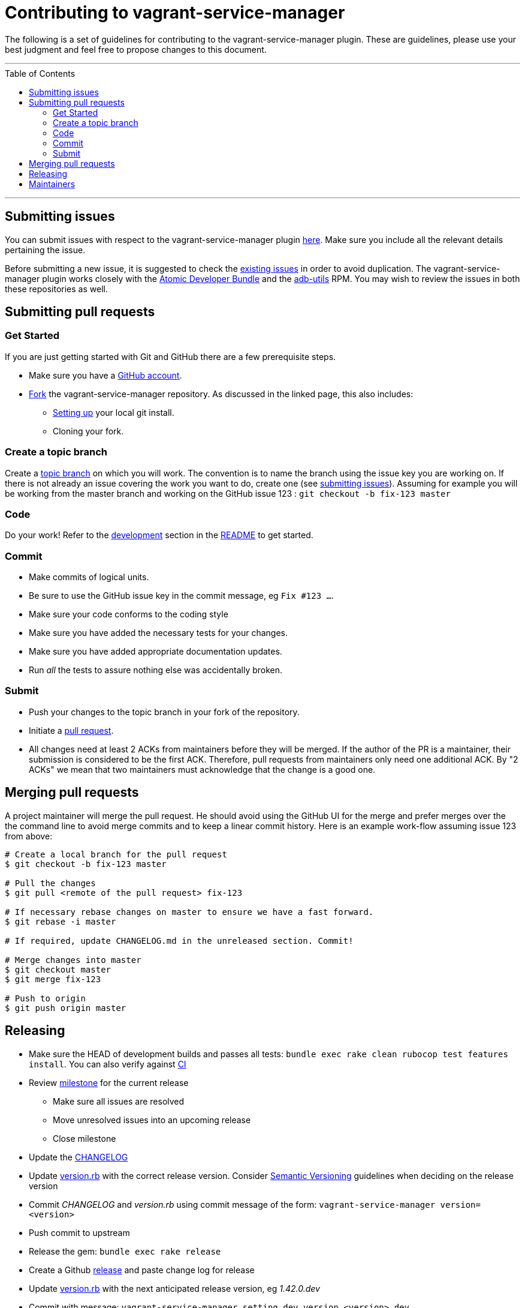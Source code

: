 = Contributing to vagrant-service-manager
:toc:
:toc-placement!:

The following is a set of guidelines for contributing to the
vagrant-service-manager plugin. These are guidelines, please use your best
judgment and feel free to propose changes to this document.

'''
toc::[]
'''

== Submitting issues

You can submit issues with respect to the vagrant-service-manager plugin
https://github.com/projectatomic/vagrant-service-manager/issues/new[here].
Make sure you include all the relevant details pertaining the issue.

Before submitting a new issue, it is suggested to check the
https://github.com/projectatomic/vagrant-service-manager/issues[existing
issues] in order to avoid duplication. The vagrant-service-manager
plugin works closely with the
https://github.com/projectatomic/adb-atomic-developer-bundle/issues[Atomic
Developer Bundle] and the
https://github.com/projectatomic/adb-utils/issues[adb-utils] RPM. You
may wish to review the issues in both these repositories as well.

== Submitting pull requests

=== Get Started

If you are just getting started with Git and GitHub there are a few
prerequisite steps.

* Make sure you have a https://github.com/signup/free[GitHub account].
* https://help.github.com/articles/fork-a-repo/[Fork] the
vagrant-service-manager repository. As discussed in the linked page,
this also includes:
** https://help.github.com/articles/set-up-git[Setting up] your local
git install.
** Cloning your fork.

=== Create a topic branch

Create a
http://git-scm.com/book/en/Git-Branching-Branching-Workflows#Topic-Branches[topic
branch] on which you will work. The convention is to name the branch
using the issue key you are working on. If there is not already an issue
covering the work you want to do, create one (see
link:#submitting-issues[submitting issues]). Assuming for example you
will be working from the master branch and working on the GitHub issue
123 : `git checkout -b fix-123 master`

=== Code

Do your work! Refer to the link:README.adoc#development[development]
section in the link:README.adoc[README] to get started.

=== Commit

* Make commits of logical units.
* Be sure to use the GitHub issue key in the commit message, eg `Fix #123 ...`.
* Make sure your code conforms to the coding style
* Make sure you have added the necessary tests for your changes.
* Make sure you have added appropriate documentation updates.
* Run _all_ the tests to assure nothing else was accidentally broken.

=== Submit

* Push your changes to the topic branch in your fork of the repository.
* Initiate a https://help.github.com/articles/using-pull-requests/[pull
request].
* All changes need at least 2 ACKs from maintainers before they will be
merged. If the author of the PR is a maintainer, their submission is
considered to be the first ACK. Therefore, pull requests from
maintainers only need one additional ACK. By "2 ACKs" we mean that two
maintainers must acknowledge that the change is a good one.

== Merging pull requests

A project maintainer will merge the pull request. He should avoid using
the GitHub UI for the merge and prefer merges over the the command line
to avoid merge commits and to keep a linear commit history. Here is an
example work-flow assuming issue 123 from above:

-------------------------------------------------------------------------
# Create a local branch for the pull request
$ git checkout -b fix-123 master

# Pull the changes
$ git pull <remote of the pull request> fix-123

# If necessary rebase changes on master to ensure we have a fast forward.
$ git rebase -i master

# If required, update CHANGELOG.md in the unreleased section. Commit!

# Merge changes into master
$ git checkout master
$ git merge fix-123

# Push to origin
$ git push origin master
-------------------------------------------------------------------------

== Releasing

* Make sure the HEAD of development builds and passes all tests:
  `bundle exec rake clean rubocop test features install`. You can also
  verify against https://ci.centos.org/job/vagrant-service-manager[CI]
* Review https://github.com/projectatomic/vagrant-service-manager/milestones[milestone] for the current release
** Make sure all issues are resolved
** Move unresolved issues into an upcoming release
** Close milestone
* Update the link:CHANGELOG.adoc[CHANGELOG]
* Update link:lib/vagrant-service-manager/version.rb[version.rb] with the correct
  release version. Consider http://semver.org/:[Semantic Versioning] guidelines
  when deciding on the release version
* Commit _CHANGELOG_ and _version.rb_ using commit message of the form:
  `vagrant-service-manager version=<version>`
* Push commit to upstream
* Release the gem: `bundle exec rake release`
* Create a Github https://github.com/projectatomic/vagrant-service-manager/releases[release] and paste change log for release
* Update link:lib/vagrant-service-manager/version.rb[version.rb] with the next anticipated release version, eg _1.42.0.dev_
* Commit with message: `vagrant-service-manager setting dev version <version>.dev`
* Push upstream

== Maintainers

* Brian Exelbierd <bexelbie@redhat.com> @bexelbie
* Budh Ram Gurung <bgurung@redhat.com> @budhrg
* Hardy Ferentschik @hferentschik
* Lalatendu Mohanty <lmohanty@redhat.com> @LalatenduMohanty
* Navid Shaikh <nshaikh@redhat.com> @navidshaikh
